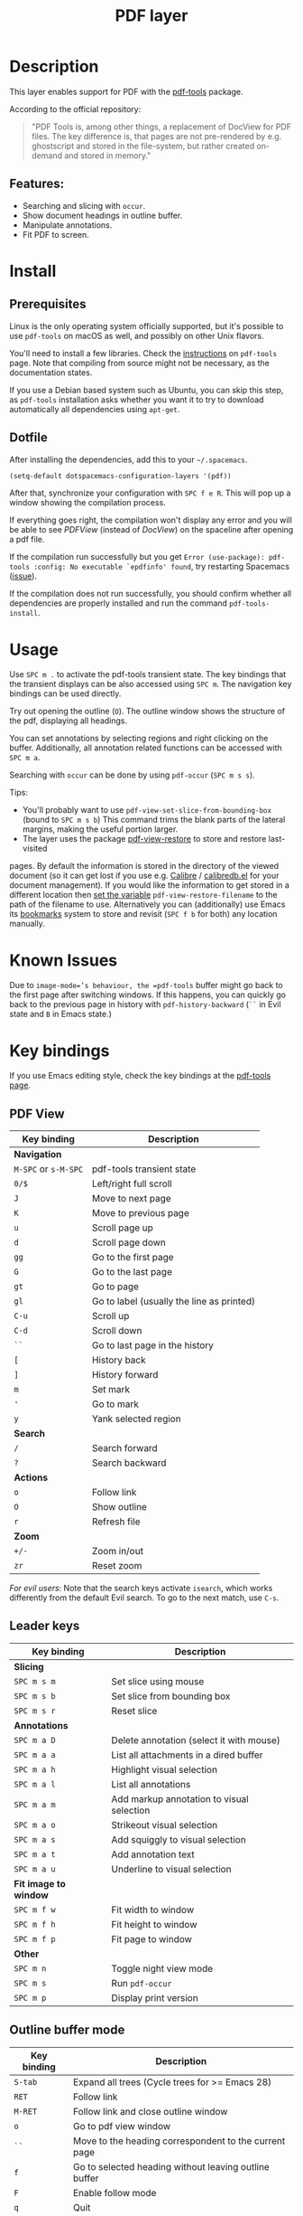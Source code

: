 #+TITLE: PDF layer

#+TAGS: layer|reader

[[file:img/pdf.png]]

* Table of Contents                     :TOC_5_gh:noexport:
- [[#description][Description]]
  - [[#features][Features:]]
- [[#install][Install]]
  - [[#prerequisites][Prerequisites]]
  - [[#dotfile][Dotfile]]
- [[#usage][Usage]]
- [[#known-issues][Known Issues]]
- [[#key-bindings][Key bindings]]
  - [[#pdf-view][PDF View]]
  - [[#leader-keys][Leader keys]]
  - [[#outline-buffer-mode][Outline buffer mode]]
  - [[#annotation-list-mode][Annotation list mode]]
  - [[#occur-mode][Occur mode]]

* Description
This layer enables support for PDF with the [[https://github.com/vedang/pdf-tools][pdf-tools]] package.

According to the official repository:

#+BEGIN_QUOTE
  "PDF Tools is, among other things, a replacement of DocView for PDF files. The
  key difference is, that pages are not pre-rendered by e.g. ghostscript and
  stored in the file-system, but rather created on-demand and stored in memory."
#+END_QUOTE

** Features:
- Searching and slicing with =occur=.
- Show document headings in outline buffer.
- Manipulate annotations.
- Fit PDF to screen.

* Install
** Prerequisites
Linux is the only operating system officially supported, but it's possible to
use =pdf-tools= on macOS as well, and possibly on other Unix flavors.

You'll need to install a few libraries. Check the [[https://github.com/vedang/pdf-tools#server-prerequisites][instructions]] on
=pdf-tools= page. Note that compiling from source might not be necessary, as
the documentation states.

If you use a Debian based system such as Ubuntu, you can skip this step, as
=pdf-tools= installation asks whether you want it to try to download
automatically all dependencies using =apt-get=.

** Dotfile
After installing the dependencies, add this to your =~/.spacemacs=.

#+BEGIN_SRC emacs-lisp
  (setq-default dotspacemacs-configuration-layers '(pdf))
#+END_SRC

After that, synchronize your configuration with ~SPC f e R~. This will pop up a
window showing the compilation process.

If everything goes right, the compilation won't display any error and you will
be able to see /PDFView/ (instead of /DocView/) on the spaceline after opening a
pdf file.

If the compilation run successfully but you get
=Error (use-package): pdf-tools :config: No executable `epdfinfo' found=,
try restarting Spacemacs ([[https://github.com/vedang/pdf-tools/issues/31][issue]]).

If the compilation does not run successfully, you should confirm whether all
dependencies are properly installed and run the command =pdf-tools-install=.

* Usage
Use ~SPC m .~ to activate the pdf-tools transient state.
The key bindings that the transient displays can be also accessed using ~SPC m~. The
navigation key bindings can be used directly.

Try out opening the outline (~O~). The outline window shows the structure of the
pdf, displaying all headings.

You can set annotations by selecting regions and right clicking on the buffer.
Additionally, all annotation related functions can be accessed with ~SPC m a~.

Searching with =occur= can be done by using =pdf-occur= (~SPC m s s~).

Tips:
- You'll probably want to use =pdf-view-set-slice-from-bounding-box= (bound to
  ~SPC m s b~) This command trims the blank parts of the
  lateral margins, making the useful portion larger.
- The layer uses the package [[https://github.com/007kevin/pdf-view-restore][pdf-view-restore]] to store and restore last-visited

pages. By default the information is stored in the directory of the viewed
document (so it can get lost if you use e.g. [[https://calibre-ebook.com/][Calibre]] / [[https://github.com/chenyanming/calibredb.el][calibredb.el]] for your
document management). If you would like the information to get stored in a
different location then [[https://github.com/chenyanming/calibredb.el][set the variable]] =pdf-view-restore-filename= to the path
of the filename to use. Alternatively you can (additionally) use Emacs its
[[https://www.gnu.org/software/emacs/manual/html_node/emacs/Bookmarks.html][bookmarks]] system to store and revisit (=SPC f b= for both) any location
manually.

* Known Issues
Due to =image-mode=’s behaviour, the =pdf-tools= buffer might go back to the
first page after switching windows. If this happens, you can quickly go back to
the previous page in history with =pdf-history-backward= (~``~ in Evil state and
~B~ in Emacs state.)

* Key bindings
If you use Emacs editing style, check the key bindings at the [[https://github.com/vedang/pdf-tools#some-keybindings][pdf-tools page]].

** PDF View

| *Key binding*        | *Description*                             |
|----------------------+-------------------------------------------|
| *Navigation*         |                                           |
|----------------------+-------------------------------------------|
| ~M-SPC~ or ~s-M-SPC~ | pdf-tools transient state                 |
| ~0/$~                | Left/right full scroll                    |
| ~J~                  | Move to next page                         |
| ~K~                  | Move to previous page                     |
| ~u~                  | Scroll page up                            |
| ~d~                  | Scroll page down                          |
| ~gg~                 | Go to the first page                      |
| ~G~                  | Go to the last page                       |
| ~gt~                 | Go to page                                |
| ~gl~                 | Go to label (usually the line as printed) |
| ~C-u~                | Scroll up                                 |
| ~C-d~                | Scroll down                               |
| ~``~                 | Go to last page in the history            |
| ~[~                  | History back                              |
| ~]~                  | History forward                           |
| ~m~                  | Set mark                                  |
| ~'~                  | Go to mark                                |
| ~y~                  | Yank selected region                      |
|----------------------+-------------------------------------------|
| *Search*             |                                           |
|----------------------+-------------------------------------------|
| ~/~                  | Search forward                            |
| ~?~                  | Search backward                           |
|----------------------+-------------------------------------------|
| *Actions*            |                                           |
|----------------------+-------------------------------------------|
| ~o~                  | Follow link                               |
| ~O~                  | Show outline                              |
| ~r~                  | Refresh file                              |
|----------------------+-------------------------------------------|
| *Zoom*               |                                           |
|----------------------+-------------------------------------------|
| ~+/-~                | Zoom in/out                               |
| ~zr~                 | Reset zoom                                |
|----------------------+-------------------------------------------|

/For evil users/: Note that the search keys activate =isearch=, which works
differently from the default Evil search. To go to the next match, use ~C-s~.

** Leader keys

| *Key binding*         | *Description*                             |
|-----------------------+-------------------------------------------|
| *Slicing*             |                                           |
|-----------------------+-------------------------------------------|
| ~SPC m s m~           | Set slice using mouse                     |
| ~SPC m s b~           | Set slice from bounding box               |
| ~SPC m s r~           | Reset slice                               |
|-----------------------+-------------------------------------------|
| *Annotations*         |                                           |
|-----------------------+-------------------------------------------|
| ~SPC m a D~           | Delete annotation (select it with mouse)  |
| ~SPC m a a~           | List all attachments in a dired buffer    |
| ~SPC m a h~           | Highlight visual selection                |
| ~SPC m a l~           | List all annotations                      |
| ~SPC m a m~           | Add markup annotation to visual selection |
| ~SPC m a o~           | Strikeout visual selection                |
| ~SPC m a s~           | Add squiggly to visual selection          |
| ~SPC m a t~           | Add annotation text                       |
| ~SPC m a u~           | Underline to visual selection             |
|-----------------------+-------------------------------------------|
| *Fit image to window* |                                           |
|-----------------------+-------------------------------------------|
| ~SPC m f w~           | Fit width to window                       |
| ~SPC m f h~           | Fit height to window                      |
| ~SPC m f p~           | Fit page to window                        |
|-----------------------+-------------------------------------------|
| *Other*               |                                           |
|-----------------------+-------------------------------------------|
| ~SPC m n~             | Toggle night view mode                    |
| ~SPC m s~             | Run =pdf-occur=                           |
| ~SPC m p~             | Display print version                     |

** Outline buffer mode

| *Key binding* | *Description*                                         |
|---------------+-------------------------------------------------------|
| ~S-tab~       | Expand all trees (Cycle trees for >= Emacs 28)        |
| ~RET~         | Follow link                                           |
| ~M-RET~       | Follow link and close outline window                  |
| ~o~           | Go to pdf view window                                 |
| ~``~          | Move to the heading correspondent to the current page |
| ~f~           | Go to selected heading without leaving outline buffer |
| ~F~           | Enable follow mode                                    |
| ~q~           | Quit                                                  |
| ~Q~           | Quit and kill outline buffer                          |

Note that you can use also typical Vim keys such as ~j~ and ~G~.

** Annotation list mode

| Key binding | Description                   |
|-------------+-------------------------------|
| ~d~         | Mark for deletion             |
| ~x~         | Apply action for marked items |
| ~u~         | Unmark item                   |
| ~q~         | Quit                          |

** Occur mode

| Key binding | Description                                       |
|-------------+---------------------------------------------------|
| ~q~         | Quit                                              |
| ~g~         | Refresh buffer                                    |
| ~r~         | Refresh buffer                                    |
| ~SPC m t f~ | Toggle follow mode (next-error-follow-minor-mode) |
